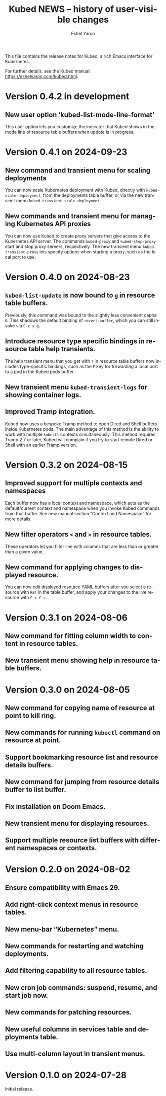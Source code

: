 #+title:                 Kubed NEWS -- history of user-visible changes
#+author:                Eshel Yaron
#+email:                 me@eshelyaron.com
#+language:              en
#+options:               ':t toc:nil num:nil ^:{}

This file contains the release notes for Kubed, a rich Emacs interface
for Kubernetes.

For further details, see the Kubed manual:
[[https://eshelyaron.com/sweep.html][https://eshelyaron.com/kubed.html]].

* Version 0.4.2 in development

** New user option 'kubed-list-mode-line-format'

This user option lets you customize the indicator that Kubed shows in
the mode line of resource table buffers when update is in progress.

* Version 0.4.1 on 2024-09-23

** New command and transient menu for scaling deployments

You can now scale Kubernetes deployment with Kubed, directly with
~kubed-scale-deployment~, from the deployments table buffer, or via
the new transient menu ~kubed-transient-scale-deployment~.

** New commands and transient menu for managing Kubernetes API proxies

You can now use Kubed to create proxy servers that give access to the
Kubernetes API server.  The commands ~kubed-proxy~ and
~kubed-stop-proxy~ start and stop proxy servers, respectively.  The
new transient menu ~kubed-transient-proxy~ lets specify options when
starting a proxy, such as the local port to use.

* Version 0.4.0 on 2024-08-23

** ~kubed-list-update~ is now bound to ~g~ in resource table buffers.

Previously, this command was bound to the slightly less convenient
capital ~G~.  This shadows the default binding of ~revert-buffer~,
which you can still invoke via ~C-x x g~.

** Introduce resource type specific bindings in resource table help transients.

The help transient menu that you get with ~?~ in resource table
buffers now includes type-specific bindings, such as the ~F~ key for
forwarding a local port to a pod in the Kubed pods buffer.

** New transient menu ~kubed-transient-logs~ for showing container logs.

** Improved Tramp integration.

Kubed now uses a bespoke Tramp method to open Dired and Shell buffers
inside Kubernetes pods.  The main advantage of this method is the
ability to work with multiple ~kubectl~ contexts simultaneously.  This
method requires Tramp 2.7 or later, Kubed will complain if you try to
start remote Dired or Shell with an earlier Tramp version.

* Version 0.3.2 on 2024-08-15

** Improved support for multiple contexts and namespaces

Each buffer now has a local context and namespace, which acts as the
default/current context and namespace when you invoke Kubed commands
from that buffer.  See new manual section "Context and Namespace" for
more details.

** New filter operators ~<~ and ~>~ in resource tables.

These operators let you filter line with columns that are less than or
greater than a given value.

** New command for applying changes to displayed resource.

You can now edit displayed resource YAML buffers after you select a
resource with ~RET~ in the table buffer, and apply your changes to the
live resource with ~C-c C-c~.

* Version 0.3.1 on 2024-08-06

** New command for fitting column width to content in resource tables.

** New transient menu showing help in resource table buffers.

* Version 0.3.0 on 2024-08-05

** New command for copying name of resource at point to kill ring.

** New commands for running ~kubectl~ command on resource at point.

** Support bookmarking resource list and resource details buffers.

** New command for jumping from resource details buffer to list buffer.

** Fix installation on Doom Emacs.

** New transient menu for displaying resources.

** Support multiple resource list buffers with different namespaces or contexts.

* Version 0.2.0 on 2024-08-02

** Ensure compatibility with Emacs 29.

** Add right-click context menus in resource tables.

** New menu-bar "Kubernetes" menu.

** New commands for restarting and watching deployments.

** Add filtering capability to all resource tables.

** New cron job commands: suspend, resume, and start job now.

** New commands for patching resources.

** New useful columns in services table and deployments table.

** Use multi-column layout in transient menus.

* Version 0.1.0 on 2024-07-28

Initial release.
